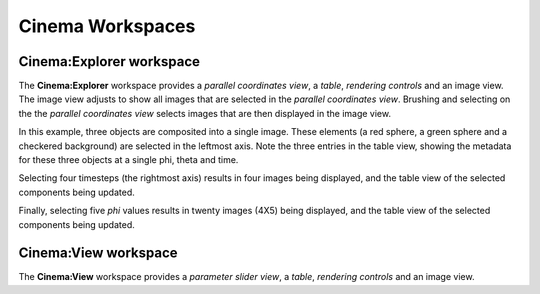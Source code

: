 Cinema Workspaces
=================

.. _explorer:

Cinema:Explorer workspace
-------------------------

The **Cinema:Explorer** workspace provides a *parallel coordinates view*, a *table*, *rendering controls* and an image view. The image view adjusts to show all images that are selected in the *parallel coordinates view*. Brushing and selecting on the the *parallel coordinates view* selects images that are then displayed in the image view. 

In this example, three objects are composited into a single image. These elements (a red sphere, a green sphere and a checkered background) are selected in the leftmost axis. Note the three entries in the table view, showing the metadata for these three objects at a single phi, theta and time.

.. image:: img/explorer-01.png
   :align: center

Selecting four timesteps (the rightmost axis) results in four images being displayed, and the table view of the selected components being updated.

.. image:: img/explorer-02.png
   :align: center

Finally, selecting five `phi` values results in twenty images (4X5) being displayed, and the table view of the selected components being updated.

.. image:: img/explorer-03.png
   :align: center


Cinema:View workspace
---------------------

The **Cinema:View** workspace provides a *parameter slider view*, a *table*, *rendering controls* and an image view. 
